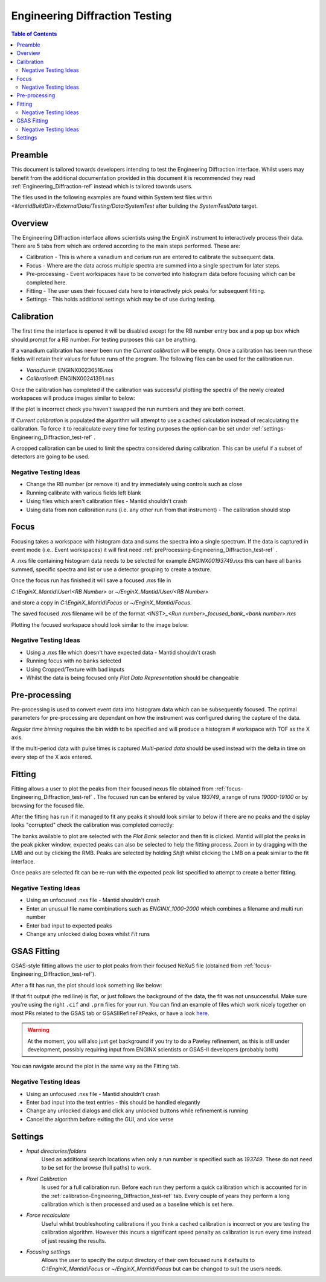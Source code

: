 .. _Engineering_Diffraction_TestGuide-ref:

Engineering Diffraction Testing
=================================

.. contents:: Table of Contents
    :local:
    
Preamble
^^^^^^^^^
This document is tailored towards developers intending to test the Engineering Diffraction
interface. Whilst users may benefit from the additional documentation provided in this document
it is recommended they read :ref:`Engineering_Diffraction-ref` instead which is tailored towards users.

The files used in the following examples are found within System test files within 
`<MantidBuildDir>/ExternalData/Testing/Data/SystemTest` after building the *SystemTestData* target.

Overview
^^^^^^^^
The Engineering Diffraction interface allows scientists using the EnginX instrument to interactively
process their data. There are 5 tabs from which are ordered according to the main steps performed.
These are:

- Calibration - This is where a vanadium and cerium run are entered to calibrate the subsequent data.
- Focus - Where are the data across multiple spectra are summed into a single spectrum for later steps.
- Pre-processing - Event workspaces have to be converted into histogram data before 
  focusing which can be completed here.
- Fitting - The user uses their focused data here to interactively pick peaks for subsequent fitting.
- Settings - This holds additional settings which may be of use during testing.

.. _calibration-Engineering_Diffraction_test-ref:

Calibration
^^^^^^^^^^^
The first time the interface is opened it will be disabled except for the RB number entry box
and a pop up box which should prompt for a RB number. For testing purposes this can be anything.

If a vanadium calibration has never been run the `Current calibration` will be empty. Once
a calibration has been run these fields will retain their values for future runs of the program. 
The following files can be used for the calibration run.

- *Vanadium#*: ENGINX00236516.nxs

- *Calibration#*: ENGINX00241391.nxs

Once the calibration has completed if the calibration was successful plotting the spectra of the
newly created workspaces will produce images similar to below:

.. image:: ../images/EnggDiffExpectedVanCurve.png
    :width: 300px
.. image:: ../images/EnggDiffExpectedLinear.png
    :width: 300px

If the plot is incorrect check you haven't swapped the run numbers and they are both correct. 
    
If `Current calibration` is populated the algorithm will attempt to use a cached calculation instead
of recalculating the calibration. To force it to recalculate every time for testing purposes the
option can be set under :ref:`settings-Engineering_Diffraction_test-ref` .

A cropped calibration can be used to limit the spectra considered during calibration. This can
be useful if a subset of detectors are going to be used.

Negative Testing Ideas
----------------------

- Change the RB number (or remove it) and try immediately using controls such as close

- Running calibrate with various fields left blank

- Using files which aren't calibration files \- Mantid shouldn't crash

- Using data from non calibration runs (i.e. any other run from that instrument) \- The calibration should stop


.. _focus-Engineering_Diffraction_test-ref:

Focus
^^^^^
Focusing takes a workspace with histogram data and sums the spectra into a single spectrum.
If the data is captured in event mode (i.e.. Event workspaces) it will first 
need :ref:`preProcessing-Engineering_Diffraction_test-ref` .

A .nxs file containing histogram data needs to be selected for example *ENGINX00193749.nxs*
this can have all banks summed, specific spectra and list or use a detector grouping to create
a texture. 

Once the focus run has finished it will save a focused .nxs file in 

`C:\\EnginX_Mantid\\User\\<RB Number>` or `~/EnginX_Mantid/User/<RB Number>` 

and store a copy in `C:\\EnginX_Mantid\\Focus` or `~/EnginX_Mantid/Focus`. 

The saved focused .nxs filename will be of the format
`<INST>_<Run number>_focused_bank_<bank number>.nxs`

Plotting the focused workspace should look similar to the image below:

.. image:: ../images/EnggDiffExampleFocusOutput.png
    :width: 300px
    
Negative Testing Ideas
----------------------

- Using a .nxs file which doesn't have expected data \- Mantid shouldn't crash

- Running focus with no banks selected

- Using Cropped/Texture with bad inputs

- Whilst the data is being focused only `Plot Data Representation` should be changeable 

.. _preProcessing-Engineering_Diffraction_test-ref:

Pre-processing
^^^^^^^^^^^^^^
Pre-processing is used to convert event data into histogram data which can be subsequently
focused. The optimal parameters for pre-processing are dependant on how the instrument was
configured during the capture of the data.

`Regular time binning` requires the bin width to be specified and will produce a histogram #
workspace with TOF as the X axis. 

If the multi-period data with pulse times is captured `Multi-period data` should be used instead
with the delta in time on every step of the X axis entered. 

Fitting
^^^^^^^
Fitting allows a user to plot the peaks from their focused nexus file obtained from 
:ref:`focus-Engineering_Diffraction_test-ref` . The focused run can be entered by value
`193749`, a range of runs `19000-19100` or by browsing for the focused file. 

After the fitting has run if it managed to fit any peaks it should look similar to below
if there are no peaks and the display looks "corrupted" check the calibration was completed
correctly:

.. image:: ../images/EnggDiffExampleFitOutput.png
    :width: 500px

The banks available to plot are selected with the `Plot Bank` selector and then fit is clicked.
Mantid will plot the peaks in the peak picker window, expected peaks can also be selected 
to help the fitting process. Zoom in by dragging with the LMB and out by clicking the RMB.
Peaks are selected by holding `Shift` whilst clicking the LMB on a peak similar to the fit interface.

Once peaks are selected fit can be re-run with the expected peak list specified to attempt to
create a better fitting. 

Negative Testing Ideas
----------------------
- Using an unfocused .nxs file \- Mantid shouldn't crash

- Enter an unusual file name combinations such as `ENGINX_1000-2000` which combines a filename and 
  multi run number
    
- Enter bad input to expected peaks

- Change any unlocked dialog boxes whilst `Fit` runs


.. _gsas-Engineering-Diffraction_test-ref:

GSAS Fitting
^^^^^^^^^^^^

GSAS-style fitting allows the user to plot peaks from their focused
NeXuS file (obtained from
:ref:`focus-Engineering_Diffraction_test-ref`).

After a fit has run, the plot should look something like below:

.. image:: ../images/EnggDiffExampleGSASOutput.png
    :width: 500px

If that fit output (the red line) is flat, or just follows the
background of the data, the fit was not unsuccessful. Make sure you're
using the right ``.cif`` and ``.prm`` files for your run. You can find
an example of files which work nicely together on most PRs related to
the GSAS tab or GSASIIRefineFitPeaks, or have a look `here
<https://github.com/mantidproject/mantid/files/1739753/GSASIIRefineFitPeaks.zip>`_.

.. warning:: At the moment, you will also just get background if you
	     try to do a Pawley refinement, as this is still under
	     development, possibly requiring input from ENGINX
	     scientists or GSAS-II developers (probably both)

You can navigate around the plot in the same way as the Fitting tab.

Negative Testing Ideas
----------------------

- Using an unfocused .nxs file \- Mantid shouldn't crash
- Enter bad input into the text entries - this should be handled
  elegantly
- Change any unlocked dialogs and click any unlocked buttons while
  refinement is running
- Cancel the algorithm before exiting the GUI, and vice verse

.. _settings-Engineering_Diffraction_test-ref:

Settings
^^^^^^^^^
- `Input directories/folders`
    Used as additional search locations when only a run number
    is specified such as `193749`. These do not need to be set for the browse (full paths) to work.

- `Pixel Calibration` 
    Is used for a full calibration run. Before each run they perform a quick
    calibration which is accounted for in the :ref:`calibration-Engineering_Diffraction_test-ref` tab.
    Every couple of years they perform a long calibration which is then processed and used as a baseline
    which is set here.

- `Force recalculate` 
    Useful whilst troubleshooting calibrations if you think a cached calibration
    is incorrect or you are testing the calibration algorithm. However this incurs a significant speed
    penalty as calibration is run every time instead of just reusing the results.

- `Focusing settings` 
    Allows the user to specify the output directory of their own focused runs
    it defaults to `C:\\EnginX_Mantid\\Focus` or `~/EnginX_Mantid/Focus` but can be changed to 
    suit the users needs.

.. categories:: Interfaces Diffraction
